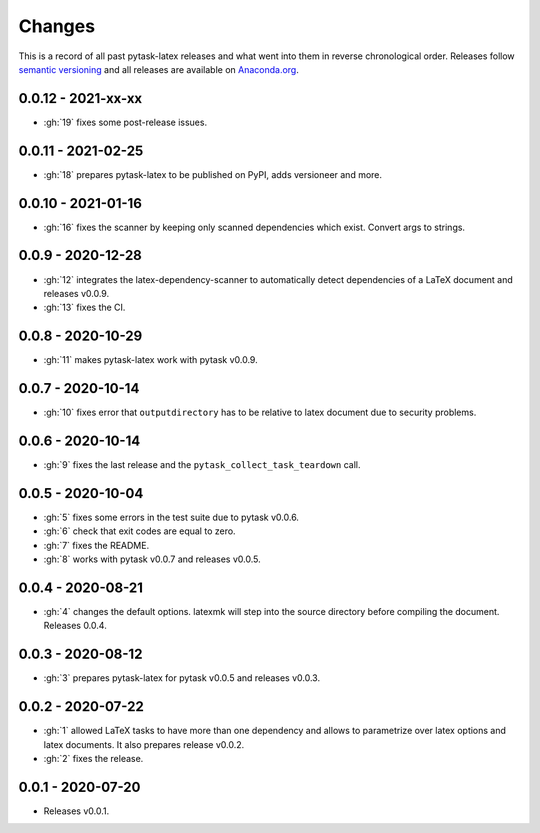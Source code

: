 Changes
=======

This is a record of all past pytask-latex releases and what went into them in reverse
chronological order. Releases follow `semantic versioning <https://semver.org/>`_ and
all releases are available on `Anaconda.org
<https://anaconda.org/pytask/pytask-latex>`_.


0.0.12 - 2021-xx-xx
-------------------

- :gh:`19` fixes some post-release issues.


0.0.11 - 2021-02-25
-------------------

- :gh:`18` prepares pytask-latex to be published on PyPI, adds versioneer and more.


0.0.10 - 2021-01-16
-------------------

- :gh:`16` fixes the scanner by keeping only scanned dependencies which exist. Convert
  args to strings.


0.0.9 - 2020-12-28
------------------

- :gh:`12` integrates the latex-dependency-scanner to automatically detect dependencies
  of a LaTeX document and releases v0.0.9.
- :gh:`13` fixes the CI.


0.0.8 - 2020-10-29
------------------

- :gh:`11` makes pytask-latex work with pytask v0.0.9.


0.0.7 - 2020-10-14
------------------

- :gh:`10` fixes error that ``outputdirectory`` has to be relative to latex document due
  to security problems.


0.0.6 - 2020-10-14
------------------

- :gh:`9` fixes the last release and the ``pytask_collect_task_teardown`` call.


0.0.5 - 2020-10-04
------------------

- :gh:`5` fixes some errors in the test suite due to pytask v0.0.6.
- :gh:`6` check that exit codes are equal to zero.
- :gh:`7` fixes the README.
- :gh:`8` works with pytask v0.0.7 and releases v0.0.5.


0.0.4 - 2020-08-21
------------------

- :gh:`4` changes the default options. latexmk will step into the source directory
  before compiling the document. Releases 0.0.4.


0.0.3 - 2020-08-12
------------------

- :gh:`3` prepares pytask-latex for pytask v0.0.5 and releases v0.0.3.


0.0.2 - 2020-07-22
------------------

- :gh:`1` allowed LaTeX tasks to have more than one dependency and allows to parametrize
  over latex options and latex documents. It also prepares release v0.0.2.
- :gh:`2` fixes the release.


0.0.1 - 2020-07-20
------------------

- Releases v0.0.1.
